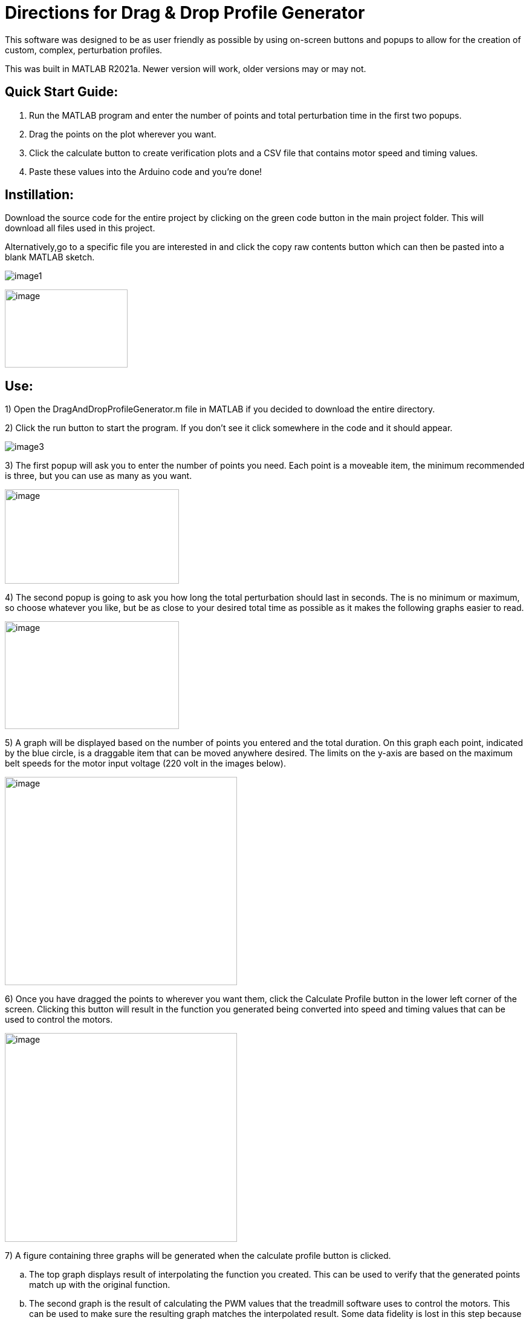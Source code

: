 = Directions for Drag & Drop Profile Generator

This software was designed to be as user friendly as possible by using
on-screen buttons and popups to allow for the creation of custom,
complex, perturbation profiles.

This was built in MATLAB R2021a. Newer version will work, older versions
may or may not.

== Quick Start Guide:

[arabic]
. Run the MATLAB program and enter the number of points and total
perturbation time in the first two popups.
. Drag the points on the plot wherever you want.
. Click the calculate button to create verification plots and a CSV file
that contains motor speed and timing values.
. Paste these values into the Arduino code and you’re done!

== Instillation:

Download the source code for the entire project by clicking on the green
code button in the main project folder. This will download all files
used in this project.

Alternatively,go to a specific file you are interested in and click the copy raw
contents button which can then be pasted into a blank MATLAB sketch.

[.thumb]
image:Images/media/image1.png[role="thumb"]

image:Images/media/image2.png[image,width=203,height=129]

== Use:

[arabic]
1)  Open the DragAndDropProfileGenerator.m file in MATLAB if you decided
to download the entire directory.

2)  Click the run button to start the program. If you don’t see it click somewhere
in the code and it should appear.

image:Images/media/image3.png[float="right",align="center"]

3)  The first popup will ask you to enter the number of points you need. Each
point is a moveable item, the minimum recommended is three, but you can
use as many as you want.

image:Images/media/image5.png[image,width=288,height=156]

4)  The second popup is going to ask you how long the total perturbation should
last in seconds. The is no minimum or maximum, so choose whatever you
like, but be as close to your desired total time as possible as it makes
the following graphs easier to read.

image:Images/media/image6.png[image,width=288,height=178]

5)  A graph will be displayed based on the number of points you entered and
the total duration. On this graph each point, indicated by the blue
circle, is a draggable item that can be moved anywhere desired. The
limits on the y-axis are based on the maximum belt speeds for the motor
input voltage (220 volt in the images below).

image:Images/media/image7.png[image,width=384,height=344]

6)  Once you have dragged the points to wherever you want them, click the
Calculate Profile button in the lower left corner of the screen.
Clicking this button will result in the function you generated being
converted into speed and timing values that can be used to control the
motors.

image:Images/media/image8.png[image,width=384,height=345]

7)  A figure containing three graphs will be generated when the calculate
profile button is clicked.
[loweralpha]
.. The top graph displays result of interpolating the function you
created. This can be used to verify that the generated points match up
with the original function.
.. The second graph is the result of calculating the PWM values that the
treadmill software uses to control the motors. This can be used to make
sure the resulting graph matches the interpolated result. Some data
fidelity is lost in this step because each data point is converted to a
number between 0 and 255.
.. The third graph displays the optimized PWM array. This should match
the calculated PWM values in the graph above it, but with duplicate
points removed. This step significantly reduces the amount of storage
the profile will use on the Arduino, with no loss in data fidelity.
.. It is important to note that the original drag and drop profile can
still be modified, and the graphs will update when the calculated
profile button is clicked.

image:Images/media/image10.png[image,width=576,height=549]

[arabic]
8)  The final step is to copy the resulting speed and timing values into
the Arduino code.
[loweralpha]
.. Clicking the calculate profile button also resulted a file named
Custom_Mode.csv being created in the folder the MATLAB script is
currently running in.
.. Open this file with Notepad or similar, but do not use Excel. Using
Excel will result in all the data being put into rows and columns and
make it much more difficult to paste into the Arduino code.
.. Copy the PWM and timing values into the Static Profile Arduino
software, using the following format. Different sections can be
identified by the large space following the last entry.
[lowerroman]
... The first section contains the speeds for the left motor. This
should be copied and pasted into the TestSpeed_L variable, where “_”
denotes the operating mode you want to save this in, it can be mode 1-5.
... The second section contains speeds for the right motor. Paste these
values into the TestSpeed_R variable.
... The third section is the timing array, paste these values into the
TestTiming_ variable.

image:Images/media/image11.png[image,width=627,height=250]


9)  Once everything is pasted into the Arduino code, make sure the correct data
structure is used. As in curly brackets should encapsulate the data with
a semicolon at the end.

image:Images/media/image13.png[image,width=624,height=45]

10)  Upload the code to the board and that’s it. Congratulations! Great
Job!

== Variables You Can Modify in the Code:

There are only two variables you can change in the code; they are the
data points per second (DPS) and the motor voltage.

* DPS controls how many data points per seconds are created as a result
of interpolating the function you generated. More data points means a
closer approximation but significantly impacts the storage required on
the Arduino. 40 DPS is a good starting point, that equates to 0.025
seconds per point, which is imperceptible to most people.
* Voltage dictates how to scale the PWM values to the minimum and
maximum motor speeds. This value should match whatever the motor is
going to be connected to and can be either 110 or 220.
